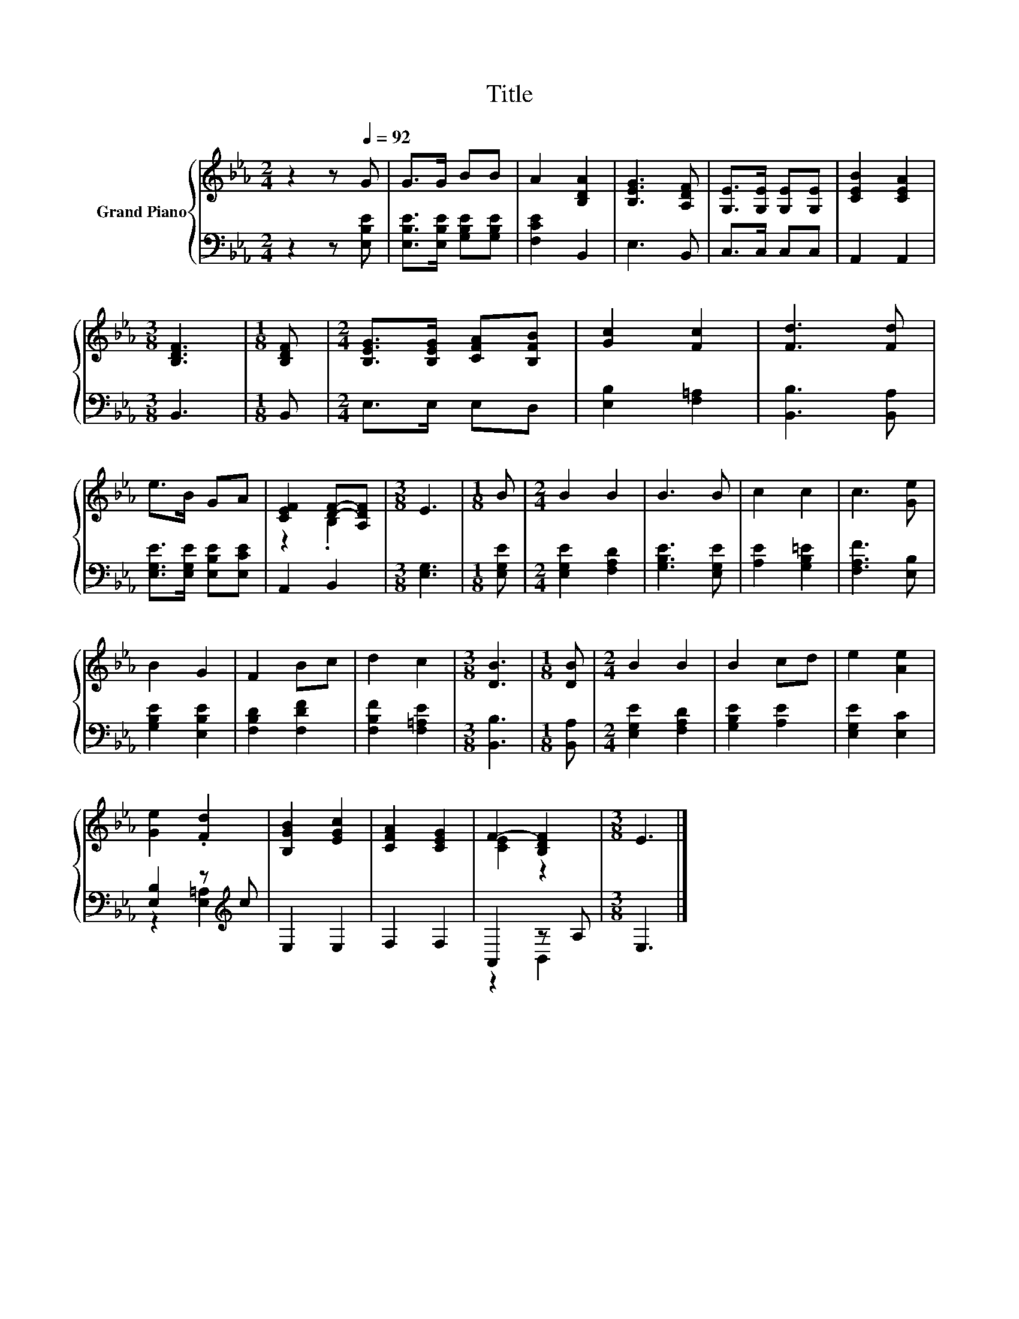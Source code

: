 X:1
T:Title
%%score { ( 1 3 ) | ( 2 4 ) }
L:1/8
M:2/4
K:Eb
V:1 treble nm="Grand Piano"
V:3 treble 
V:2 bass 
V:4 bass 
V:1
 z2 z[Q:1/4=92] G | G>G BB | A2 [B,DA]2 | [B,EG]3 [A,DF] | [G,E]>[G,E] [G,E][G,E] | [CEB]2 [CEA]2 | %6
[M:3/8] [B,DF]3 |[M:1/8] [B,DF] |[M:2/4] [B,EG]>[B,EG] [CFA][B,FB] | [Gc]2 [Fc]2 | [Fd]3 [Fd] | %11
 e>B GA | [CEF]2 [DF]-[A,DF] |[M:3/8] E3 |[M:1/8] B |[M:2/4] B2 B2 | B3 B | c2 c2 | c3 [Ge] | %19
 B2 G2 | F2 Bc | d2 c2 |[M:3/8] [DB]3 |[M:1/8] [DB] |[M:2/4] B2 B2 | B2 cd | e2 [Ae]2 | %27
 [Ge]2 .[Fd]2 | [B,GB]2 [EGc]2 | [CFA]2 [CEG]2 | F2- [B,DF]2 |[M:3/8] E3 |] %32
V:2
 z2 z [E,B,E] | [E,B,E]>[E,B,E] [G,B,E][G,B,E] | [F,CE]2 B,,2 | E,3 B,, | C,>C, C,C, | A,,2 A,,2 | %6
[M:3/8] B,,3 |[M:1/8] B,, |[M:2/4] E,>E, E,D, | [E,B,]2 [F,=A,]2 | [B,,B,]3 [B,,A,] | %11
 [E,G,E]>[E,G,E] [E,B,E][E,CE] | A,,2 B,,2 |[M:3/8] [E,G,]3 |[M:1/8] [E,G,E] | %15
[M:2/4] [E,G,E]2 [F,A,D]2 | [G,B,E]3 [E,G,E] | [A,E]2 [G,B,=E]2 | [F,A,F]3 [E,B,] | %19
 [G,B,E]2 [E,B,E]2 | [F,B,D]2 [F,DF]2 | [F,B,F]2 [F,=A,E]2 |[M:3/8] [B,,B,]3 |[M:1/8] [B,,A,] | %24
[M:2/4] [E,G,E]2 [F,A,D]2 | [G,B,E]2 [A,E]2 | [E,G,E]2 [E,C]2 | [E,B,]2 z[K:treble] c | E,2 E,2 | %29
 F,2 F,2 | A,,2 z A, |[M:3/8] E,3 |] %32
V:3
 x4 | x4 | x4 | x4 | x4 | x4 |[M:3/8] x3 |[M:1/8] x |[M:2/4] x4 | x4 | x4 | x4 | z2 .B,2 | %13
[M:3/8] x3 |[M:1/8] x |[M:2/4] x4 | x4 | x4 | x4 | x4 | x4 | x4 |[M:3/8] x3 |[M:1/8] x | %24
[M:2/4] x4 | x4 | x4 | x4 | x4 | x4 | [CE]2 z2 |[M:3/8] x3 |] %32
V:4
 x4 | x4 | x4 | x4 | x4 | x4 |[M:3/8] x3 |[M:1/8] x |[M:2/4] x4 | x4 | x4 | x4 | x4 |[M:3/8] x3 | %14
[M:1/8] x |[M:2/4] x4 | x4 | x4 | x4 | x4 | x4 | x4 |[M:3/8] x3 |[M:1/8] x |[M:2/4] x4 | x4 | x4 | %27
 z2 [E,=A,]2[K:treble] | x4 | x4 | z2 B,,2 |[M:3/8] x3 |] %32

